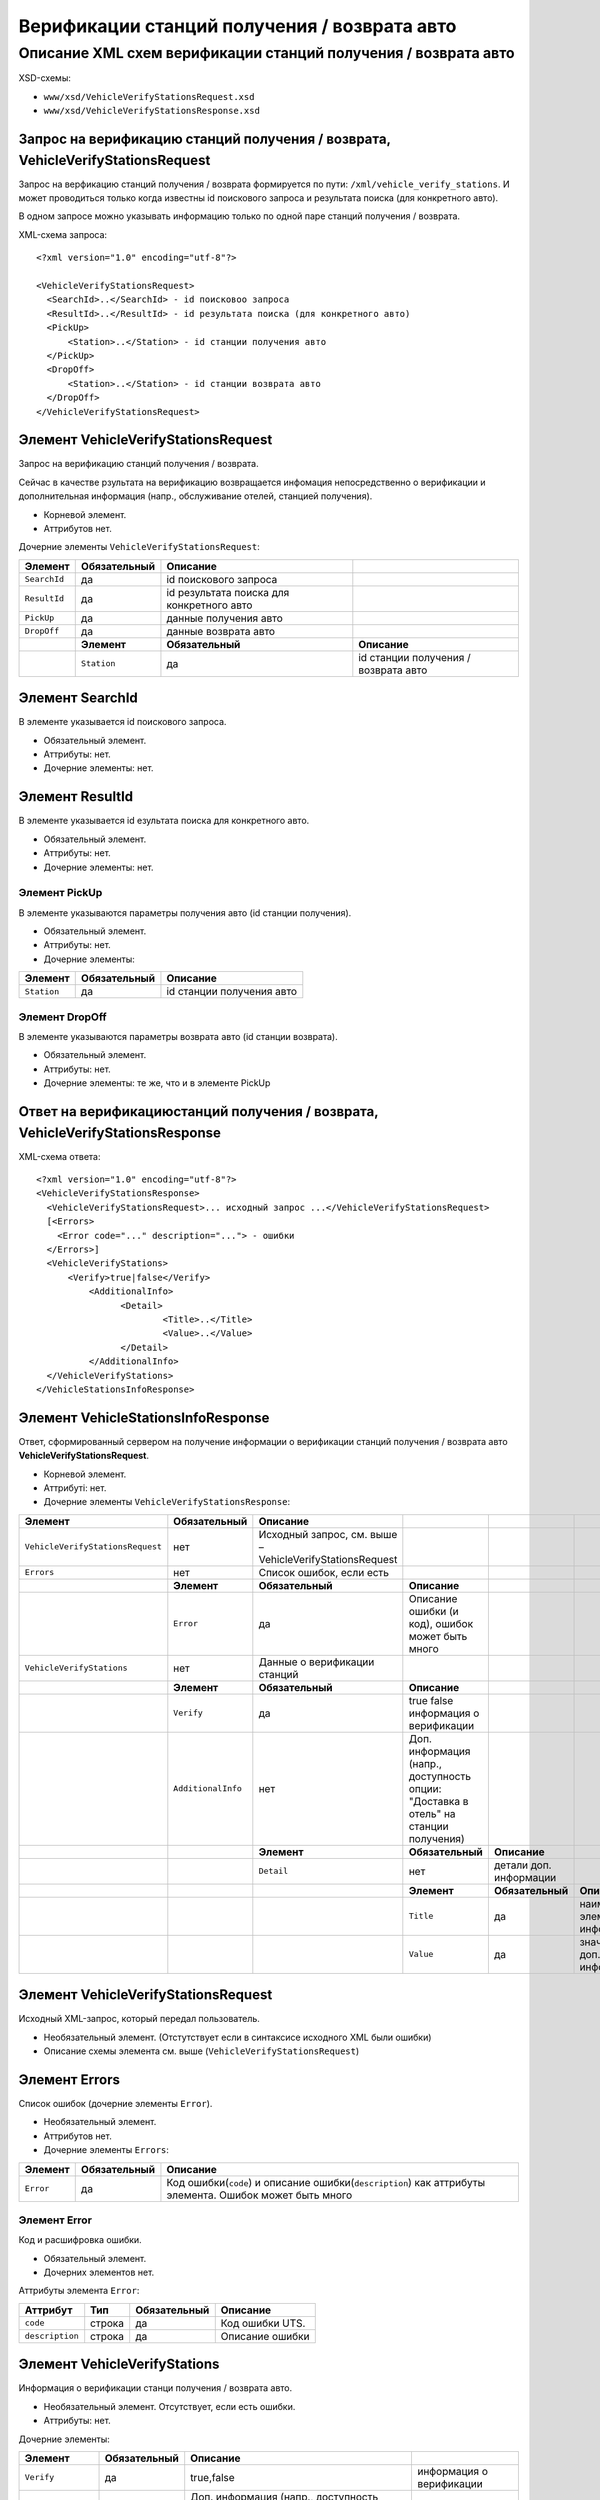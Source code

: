 Верификации станций получения / возврата авто
#############################################

Описание XML схем верификации станций получения / возврата авто
===============================================================

XSD-схемы:

-  ``www/xsd/VehicleVerifyStationsRequest.xsd``
-  ``www/xsd/VehicleVerifyStationsResponse.xsd``

Запрос на верификацию станций получения / возврата, VehicleVerifyStationsRequest
--------------------------------------------------------------------------------

Запрос на верфикацию станций получения / возврата формируется по пути:
``/xml/vehicle_verify_stations``. И может проводиться только когда
известны id поискового запроса и результата поиска (для конкретного
авто).

В одном запросе можно указывать информацию только по одной паре станций
получения / возврата.

XML-схема запроса:

::

    <?xml version="1.0" encoding="utf-8"?>

    <VehicleVerifyStationsRequest>
      <SearchId>..</SearchId> - id поисковоо запроса 
      <ResultId>..</ResultId> - id результата поиска (для конкретного авто)
      <PickUp>        
          <Station>..</Station> - id станции получения авто
      </PickUp>
      <DropOff>        
          <Station>..</Station> - id станции возврата авто
      </DropOff>
    </VehicleVerifyStationsRequest>

Элемент VehicleVerifyStationsRequest
------------------------------------

Запрос на верификацию станций получения / возврата.

Сейчас в качестве рзультата на верификацию возвращается инфомация
непосредственно о верификации и дополнительная информация (напр.,
обслуживание отелей, станцией получения).

- Корневой элемент.
- Аттрибутов нет.

Дочерние элементы ``VehicleVerifyStationsRequest``:

+--------------+------------------+-------------------------------------------+--------------------------------------+
| **Элемент**  | **Обязательный** | **Описание**                              |                                      |
+==============+==================+===========================================+======================================+
| ``SearchId`` | да               | id поискового запроса                     |                                      |
+--------------+------------------+-------------------------------------------+--------------------------------------+
| ``ResultId`` | да               | id результата поиска для конкретного авто |                                      |
+--------------+------------------+-------------------------------------------+--------------------------------------+
| ``PickUp``   | да               | данные получения авто                     |                                      |
+--------------+------------------+-------------------------------------------+--------------------------------------+
| ``DropOff``  | да               | данные возврата авто                      |                                      |
+--------------+------------------+-------------------------------------------+--------------------------------------+
|              | **Элемент**      | **Обязательный**                          | **Описание**                         |
+--------------+------------------+-------------------------------------------+--------------------------------------+
|              | ``Station``      | да                                        | id станции получения / возврата авто |
+--------------+------------------+-------------------------------------------+--------------------------------------+

Элемент SearchId
----------------

В элементе указывается id поискового запроса.

- Обязательный элемент.
- Аттрибуты: нет.
- Дочерние элементы: нет.

Элемент ResultId
----------------

В элементе указывается id езультата поиска для конкретного авто.

- Обязательный элемент.
- Аттрибуты: нет.
- Дочерние элементы: нет.

Элемент PickUp
^^^^^^^^^^^^^^

В элементе указываются параметры получения авто (id станции получения).

- Обязательный элемент.
- Аттрибуты: нет.
- Дочерние элементы:

+---------------+--------------------+-----------------------------+
| **Элемент**   | **Обязательный**   | **Описание**                |
+---------------+--------------------+-----------------------------+
| ``Station``   | да                 | id станции получения авто   |
+---------------+--------------------+-----------------------------+

Элемент DropOff
^^^^^^^^^^^^^^^

В элементе указываются параметры возврата авто (id станции возврата).

- Обязательный элемент.
- Аттрибуты: нет.
- Дочерние элементы: те же, что и в элементе PickUp

Ответ на верификациюстанций получения / возврата, VehicleVerifyStationsResponse
-------------------------------------------------------------------------------

XML-схема ответа:

::

    <?xml version="1.0" encoding="utf-8"?>
    <VehicleVerifyStationsResponse>
      <VehicleVerifyStationsRequest>... исходный запрос ...</VehicleVerifyStationsRequest>
      [<Errors>
        <Error code="..." description="..."> - ошибки
      </Errors>]
      <VehicleVerifyStations>        
          <Verify>true|false</Verify>          
              <AdditionalInfo>   
                    <Detail>      
                            <Title>..</Title>
                            <Value>..</Value>
                    </Detail>
              </AdditionalInfo>
      </VehicleVerifyStations>  
    </VehicleStationsInfoResponse>

Элемент VehicleStationsInfoResponse
-----------------------------------

Ответ, сформированный сервером на получение информации о верификации
станций получения / возврата авто **VehicleVerifyStationsRequest**.

- Корневой элемент.
- Аттрибуті: нет.
- Дочерние элементы ``VehicleVerifyStationsResponse``:

+----------------------------------+--------------------+-----------------------------------------+--------------------------------------------------+------------------------+---------------------------------------+
| **Элемент**                      | **Обязательный**   | **Описание**                            |                                                  |                        |                                       |
+==================================+====================+=========================================+==================================================+========================+=======================================+
| ``VehicleVerifyStationsRequest`` | нет                | Исходный запрос,                        |                                                  |                        |                                       |
|                                  |                    | см. выше – VehicleVerifyStationsRequest |                                                  |                        |                                       |
+----------------------------------+--------------------+-----------------------------------------+--------------------------------------------------+------------------------+---------------------------------------+
| ``Errors``                       | нет                | Список ошибок, если есть                |                                                  |                        |                                       |
+----------------------------------+--------------------+-----------------------------------------+--------------------------------------------------+------------------------+---------------------------------------+
|                                  | **Элемент**        | **Обязательный**                        | **Описание**                                     |                        |                                       |
+----------------------------------+--------------------+-----------------------------------------+--------------------------------------------------+------------------------+---------------------------------------+
|                                  | ``Error``          | да                                      | Описание ошибки (и код), ошибок может быть много |                        |                                       |
+----------------------------------+--------------------+-----------------------------------------+--------------------------------------------------+------------------------+---------------------------------------+
| ``VehicleVerifyStations``        | нет                | Данные о верификации станций            |                                                  |                        |                                       |
+----------------------------------+--------------------+-----------------------------------------+--------------------------------------------------+------------------------+---------------------------------------+
|                                  | **Элемент**        | **Обязательный**                        | **Описание**                                     |                        |                                       |
+----------------------------------+--------------------+-----------------------------------------+--------------------------------------------------+------------------------+---------------------------------------+
|                                  | ``Verify``         | да                                      | true false информация о верификации              |                        |                                       |
+----------------------------------+--------------------+-----------------------------------------+--------------------------------------------------+------------------------+---------------------------------------+
|                                  | ``AdditionalInfo`` | нет                                     | Доп. информация (напр., доступность опции:       |                        |                                       |
|                                  |                    |                                         | "Доставка в отель" на станции получения)         |                        |                                       |
+----------------------------------+--------------------+-----------------------------------------+--------------------------------------------------+------------------------+---------------------------------------+
|                                  |                    | **Элемент**                             | **Обязательный**                                 | **Описание**           |                                       |
+----------------------------------+--------------------+-----------------------------------------+--------------------------------------------------+------------------------+---------------------------------------+
|                                  |                    | ``Detail``                              | нет                                              | детали доп. информации |                                       |
+----------------------------------+--------------------+-----------------------------------------+--------------------------------------------------+------------------------+---------------------------------------+
|                                  |                    |                                         | **Элемент**                                      | **Обязательный**       | **Описание**                          |
+----------------------------------+--------------------+-----------------------------------------+--------------------------------------------------+------------------------+---------------------------------------+
|                                  |                    |                                         | ``Title``                                        | да                     | наименование элемента доп. информации |
+----------------------------------+--------------------+-----------------------------------------+--------------------------------------------------+------------------------+---------------------------------------+
|                                  |                    |                                         | ``Value``                                        | да                     | значение эл. доп. информации          |
+----------------------------------+--------------------+-----------------------------------------+--------------------------------------------------+------------------------+---------------------------------------+

Элемент VehicleVerifyStationsRequest
------------------------------------

Исходный XML-запрос, который передал пользователь.

- Необязательный элемент. (Отстутствует если в синтаксисе исходного XML были ошибки)
- Описание схемы элемента см. выше (``VehicleVerifyStationsRequest``)

Элемент Errors
--------------

Список ошибок (дочерние элементы ``Error``).

- Необязательный элемент.
- Аттрибутов нет.
- Дочерние элементы ``Errors``:

+---------------+--------------------+-----------------------------------------------------------------------------------------------------------+
| **Элемент**   | **Обязательный**   | **Описание**                                                                                              |
+---------------+--------------------+-----------------------------------------------------------------------------------------------------------+
| ``Error``     | да                 | Код ошибки(``code``) и описание ошибки(``description``) как аттрибуты элемента. Ошибок может быть много   |
+---------------+--------------------+-----------------------------------------------------------------------------------------------------------+

Элемент Error
^^^^^^^^^^^^^

Код и расшифровка ошибки.

- Обязательный элемент.
- Дочерних элементов нет.

Аттрибуты элемента ``Error``:

+-------------------+-----------+--------------------+-------------------+
| **Аттрибут**      | **Тип**   | **Обязательный**   | **Описание**      |
+-------------------+-----------+--------------------+-------------------+
| ``code``          | строка    | да                 | Код ошибки UTS.   |
+-------------------+-----------+--------------------+-------------------+
| ``description``   | строка    | да                 | Описание ошибки   |
+-------------------+-----------+--------------------+-------------------+

Элемент VehicleVerifyStations
-----------------------------

Информация о верификации станци получения / возврата авто.

- Необязательный элемент. Отсутствует, если есть ошибки.
- Аттрибуты: нет.

Дочерние элементы:

+--------------------+------------------+-------------------------------------------------------------------------------------+--------------------------+
| **Элемент**        | **Обязательный** | **Описание**                                                                        |                          |
+====================+==================+=====================================================================================+==========================+
| ``Verify``         | да               | true,false                                                                          | информация о верификации |
+--------------------+------------------+-------------------------------------------------------------------------------------+--------------------------+
| ``AdditionalInfo`` | нет              | Доп. информация (напр., доступность опции: "Доставка в отель" на станции получения) |                          |
+--------------------+------------------+-------------------------------------------------------------------------------------+--------------------------+

Элемент Verify
--------------

Информация, непосредственно о верификации станций (true \| false).

- Обязательный элемент.
- Аттрибуты: нет.
- Дочерние элементы: нет

Элемент AdditionalInfo
----------------------

Дополнительная информация о станциях получения / возврата (сейчас
только, информация о доставки авто в отель).

- Необязательный элемент.
- Аттрибуты: нет.

Дочерние элементы:

+-------------+------------------+------------------------+---------------------------------------+
| **Элемент** | **Обязательный** | **Описание**           |                                       |
+=============+==================+========================+=======================================+
| ``Detail``  | нет              | детали доп. информации |                                       |
+-------------+------------------+------------------------+---------------------------------------+
|             | **Элемент**      | **Обязательный**       | **Описание**                          |
+-------------+------------------+------------------------+---------------------------------------+
|             | ``Title``        | да                     | наименование элемента доп. информации |
+-------------+------------------+------------------------+---------------------------------------+
|             | ``Value``        | да                     | значение эл. доп. информации          |
+-------------+------------------+------------------------+---------------------------------------+


